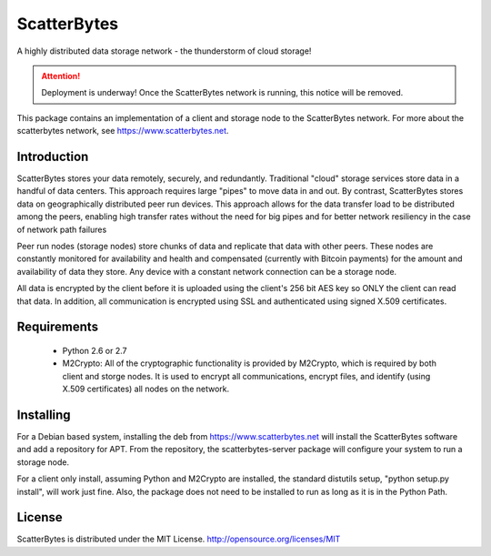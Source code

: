ScatterBytes
============

A highly distributed data storage network - the thunderstorm of cloud storage!

.. ATTENTION::
   Deployment is underway!  Once the ScatterBytes network is running, this
   notice will be removed.


This package contains an implementation of a client and storage node to the
ScatterBytes network. For more about the scatterbytes network, see
https://www.scatterbytes.net.

Introduction
------------

ScatterBytes stores your data remotely, securely, and redundantly. Traditional
"cloud" storage services store data in a handful of data centers. This approach
requires large "pipes" to move data in and out. By contrast, ScatterBytes
stores data on geographically distributed peer run devices. This approach
allows for the data transfer load to be distributed among the peers, enabling
high transfer rates without the need for big pipes and for better network
resiliency in the case of network path failures

Peer run nodes (storage nodes) store chunks of data and replicate that data
with other peers.  These nodes are constantly monitored for availability and
health and compensated (currently with Bitcoin payments) for the amount and
availability of data they store. Any device with a constant network connection
can be a storage node.

All data is encrypted by the client before it is uploaded using the client's
256 bit AES key so ONLY the client can read that data.  In addition, all
communication is encrypted using SSL and authenticated using signed X.509
certificates. 

Requirements
------------

 - Python 2.6 or 2.7

 - M2Crypto:  All of the cryptographic functionality is provided by M2Crypto,
   which is required by both client and storge nodes. It is used to encrypt all
   communications, encrypt files, and identify (using X.509 certificates) all
   nodes on the network.


Installing
----------

For a Debian based system, installing the deb from https://www.scatterbytes.net
will install the ScatterBytes software and add a repository for APT. From the
repository, the scatterbytes-server package will configure your system to run a
storage node.

For a client only install, assuming Python and M2Crypto are installed, the
standard distutils setup, "python setup.py install", will work just fine. Also,
the package does not need to be installed to run as long as it is in the Python
Path.

License
-------

ScatterBytes is distributed under the MIT License.
http://opensource.org/licenses/MIT
